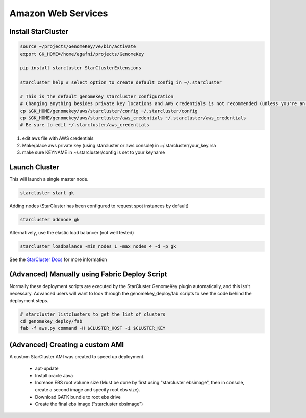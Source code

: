 Amazon Web Services
=======================


Install StarCluster
+++++++++++++++++++

.. code-block:: bash

    source ~/projects/GenomeKey/ve/bin/activate
    export GK_HOME=/home/egafni/projects/GenomeKey

    pip install starcluster StarClusterExtensions

    starcluster help # select option to create default config in ~/.starcluster

    # This is the default genomekey starcluster configuration
    # Changing anything besides private key locations and AWS credentials is not recommended (unless you're an advanced user)
    cp $GK_HOME/genomekey/aws/starcluster/config ~/.starcluster/config
    cp $GK_HOME/genomekey/aws/starcluster/aws_credentials ~/.starcluster/aws_credentials
    # Be sure to edit ~/.starcluster/aws_credentials


1) edit aws file with AWS credentials
2) Make/place aws private key (using starcluster or aws console) in ~/.starcluster/your_key.rsa
3) make sure KEYNAME in ~/.starcluster/config is set to your keyname


Launch Cluster
+++++++++++++++++++

This will launch a single master node.

.. code-block:: bash

    starcluster start gk

Adding nodes (StarCluster has been configured to request spot instances by default)

.. code-block:: bash

    starcluster addnode gk

Alternatively, use the elastic load balancer (not well tested)

.. code-block:: bash

    starcluster loadbalance -min_nodes 1 -max_nodes 4 -d -p gk


See the `StarCluster Docs <http://star.mit.edu/cluster/docs/latest/manual/>`_ for more information




(Advanced) Manually using Fabric Deploy Script
++++++++++++++++++++++++++++++++++++++++++++++++

Normally these deployment scripts are executed by the StarCluster GenomeKey plugin automatically, and this isn't necessary.
Advanced users will want to look through the genomekey_deploy/fab scripts to see the code behind the deployment
steps.

.. code-block:: bash

    # starcluster listclusters to get the list of clusters
    cd genomekey_deploy/fab
    fab -f aws.py command -H $CLUSTER_HOST -i $CLUSTER_KEY



(Advanced) Creating a custom AMI
++++++++++++++++++++++++++++++++++

A custom StarCluster AMI was created to speed up deployment.

  * apt-update
  * Install oracle Java
  * Increase EBS root volume size (Must be done by first using "starcluster ebsimage", then in console, create a second image and specify root ebs size).
  * Download GATK bundle to root ebs drive
  * Create the final ebs image ("starcluster ebsimage")
